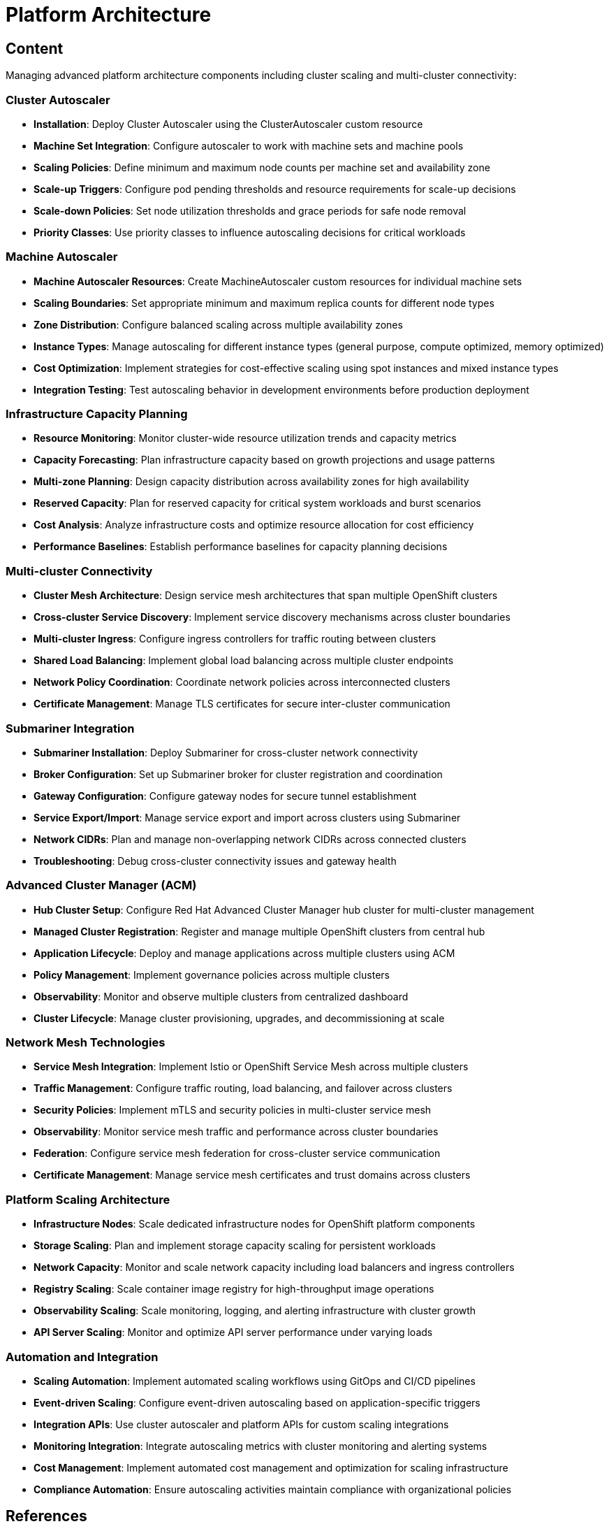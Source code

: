 = Platform Architecture

== Content

Managing advanced platform architecture components including cluster scaling and multi-cluster connectivity:

=== Cluster Autoscaler

* **Installation**: Deploy Cluster Autoscaler using the ClusterAutoscaler custom resource
* **Machine Set Integration**: Configure autoscaler to work with machine sets and machine pools
* **Scaling Policies**: Define minimum and maximum node counts per machine set and availability zone
* **Scale-up Triggers**: Configure pod pending thresholds and resource requirements for scale-up decisions
* **Scale-down Policies**: Set node utilization thresholds and grace periods for safe node removal
* **Priority Classes**: Use priority classes to influence autoscaling decisions for critical workloads

=== Machine Autoscaler

* **Machine Autoscaler Resources**: Create MachineAutoscaler custom resources for individual machine sets
* **Scaling Boundaries**: Set appropriate minimum and maximum replica counts for different node types
* **Zone Distribution**: Configure balanced scaling across multiple availability zones
* **Instance Types**: Manage autoscaling for different instance types (general purpose, compute optimized, memory optimized)
* **Cost Optimization**: Implement strategies for cost-effective scaling using spot instances and mixed instance types
* **Integration Testing**: Test autoscaling behavior in development environments before production deployment

=== Infrastructure Capacity Planning

* **Resource Monitoring**: Monitor cluster-wide resource utilization trends and capacity metrics
* **Capacity Forecasting**: Plan infrastructure capacity based on growth projections and usage patterns
* **Multi-zone Planning**: Design capacity distribution across availability zones for high availability
* **Reserved Capacity**: Plan for reserved capacity for critical system workloads and burst scenarios
* **Cost Analysis**: Analyze infrastructure costs and optimize resource allocation for cost efficiency
* **Performance Baselines**: Establish performance baselines for capacity planning decisions

=== Multi-cluster Connectivity

* **Cluster Mesh Architecture**: Design service mesh architectures that span multiple OpenShift clusters
* **Cross-cluster Service Discovery**: Implement service discovery mechanisms across cluster boundaries
* **Multi-cluster Ingress**: Configure ingress controllers for traffic routing between clusters
* **Shared Load Balancing**: Implement global load balancing across multiple cluster endpoints
* **Network Policy Coordination**: Coordinate network policies across interconnected clusters
* **Certificate Management**: Manage TLS certificates for secure inter-cluster communication

=== Submariner Integration

* **Submariner Installation**: Deploy Submariner for cross-cluster network connectivity
* **Broker Configuration**: Set up Submariner broker for cluster registration and coordination
* **Gateway Configuration**: Configure gateway nodes for secure tunnel establishment
* **Service Export/Import**: Manage service export and import across clusters using Submariner
* **Network CIDRs**: Plan and manage non-overlapping network CIDRs across connected clusters
* **Troubleshooting**: Debug cross-cluster connectivity issues and gateway health

=== Advanced Cluster Manager (ACM)

* **Hub Cluster Setup**: Configure Red Hat Advanced Cluster Manager hub cluster for multi-cluster management
* **Managed Cluster Registration**: Register and manage multiple OpenShift clusters from central hub
* **Application Lifecycle**: Deploy and manage applications across multiple clusters using ACM
* **Policy Management**: Implement governance policies across multiple clusters
* **Observability**: Monitor and observe multiple clusters from centralized dashboard
* **Cluster Lifecycle**: Manage cluster provisioning, upgrades, and decommissioning at scale

=== Network Mesh Technologies

* **Service Mesh Integration**: Implement Istio or OpenShift Service Mesh across multiple clusters
* **Traffic Management**: Configure traffic routing, load balancing, and failover across clusters
* **Security Policies**: Implement mTLS and security policies in multi-cluster service mesh
* **Observability**: Monitor service mesh traffic and performance across cluster boundaries
* **Federation**: Configure service mesh federation for cross-cluster service communication
* **Certificate Management**: Manage service mesh certificates and trust domains across clusters

=== Platform Scaling Architecture

* **Infrastructure Nodes**: Scale dedicated infrastructure nodes for OpenShift platform components
* **Storage Scaling**: Plan and implement storage capacity scaling for persistent workloads
* **Network Capacity**: Monitor and scale network capacity including load balancers and ingress controllers
* **Registry Scaling**: Scale container image registry for high-throughput image operations
* **Observability Scaling**: Scale monitoring, logging, and alerting infrastructure with cluster growth
* **API Server Scaling**: Monitor and optimize API server performance under varying loads

=== Automation and Integration

* **Scaling Automation**: Implement automated scaling workflows using GitOps and CI/CD pipelines
* **Event-driven Scaling**: Configure event-driven autoscaling based on application-specific triggers
* **Integration APIs**: Use cluster autoscaler and platform APIs for custom scaling integrations
* **Monitoring Integration**: Integrate autoscaling metrics with cluster monitoring and alerting systems
* **Cost Management**: Implement automated cost management and optimization for scaling infrastructure
* **Compliance Automation**: Ensure autoscaling activities maintain compliance with organizational policies

== References

== Knowledge Check

